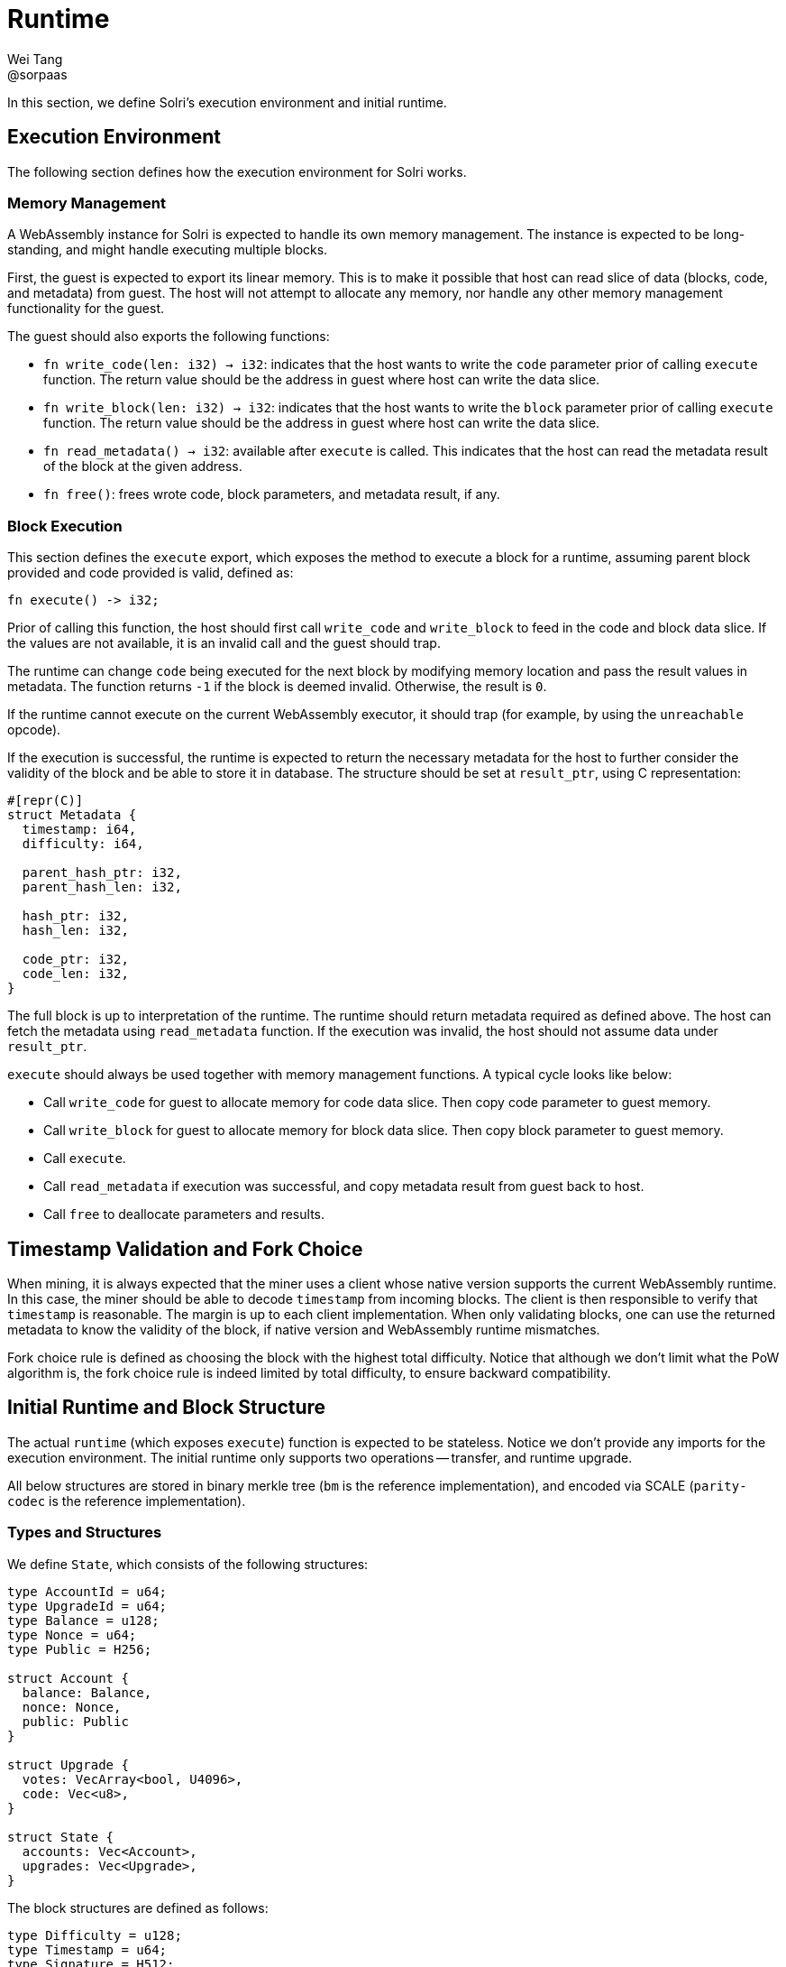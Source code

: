 = Runtime
Wei Tang <@sorpaas>
:license: CC-BY-SA-4.0
:license-code: Apache-2.0

[meta=description]
In this section, we define Solri's execution environment and initial
runtime.

== Execution Environment

The following section defines how the execution environment for Solri
works.

=== Memory Management

A WebAssembly instance for Solri is expected to handle its own memory
management. The instance is expected to be long-standing, and might
handle executing multiple blocks.

First, the guest is expected to export its linear memory. This is to
make it possible that host can read slice of data (blocks, code, and
metadata) from guest. The host will not attempt to allocate any
memory, nor handle any other memory management functionality for the
guest.

The guest should also exports the following functions:

* `fn write_code(len: i32) -> i32`: indicates that the host wants to
  write the `code` parameter prior of calling `execute` function. The
  return value should be the address in guest where host can write the
  data slice.
* `fn write_block(len: i32) -> i32`: indicates that the host wants to
  write the `block` parameter prior of calling `execute` function. The
  return value should be the address in guest where host can write the
  data slice.
* `fn read_metadata() -> i32`: available after `execute` is
  called. This indicates that the host can read the metadata result of
  the block at the given address.
* `fn free()`: frees wrote code, block parameters, and metadata
  result, if any.

=== Block Execution

This section defines the `execute` export, which exposes the method to
execute a block for a runtime, assuming parent block provided and code
provided is valid, defined as:

[source,rust]
fn execute() -> i32;

Prior of calling this function, the host should first call
`write_code` and `write_block` to feed in the code and block data
slice. If the values are not available, it is an invalid call and the
guest should trap.

The runtime can change `code` being executed for the next block by
modifying memory location and pass the result values in metadata. The
function returns `-1` if the block is deemed invalid. Otherwise, the
result is `0`.

If the runtime cannot execute on the current WebAssembly executor, it
should trap (for example, by using the `unreachable` opcode).

If the execution is successful, the runtime is expected to return the
necessary metadata for the host to further consider the validity of
the block and be able to store it in database. The structure should be
set at `result_ptr`, using C representation:

[source,rust]
----
#[repr(C)]
struct Metadata {
  timestamp: i64,
  difficulty: i64,

  parent_hash_ptr: i32,
  parent_hash_len: i32,

  hash_ptr: i32,
  hash_len: i32,

  code_ptr: i32,
  code_len: i32,
}
----

The full block is up to interpretation of the runtime. The runtime
should return metadata required as defined above. The host can fetch
the metadata using `read_metadata` function. If the execution was
invalid, the host should not assume data under `result_ptr`.

`execute` should always be used together with memory management
functions. A typical cycle looks like below:

* Call `write_code` for guest to allocate memory for code data
  slice. Then copy code parameter to guest memory.
* Call `write_block` for guest to allocate memory for block data
  slice. Then copy block parameter to guest memory.
* Call `execute`.
* Call `read_metadata` if execution was successful, and copy metadata
  result from guest back to host.
* Call `free` to deallocate parameters and results.

== Timestamp Validation and Fork Choice

When mining, it is always expected that the miner uses a client whose
native version supports the current WebAssembly runtime. In this case,
the miner should be able to decode `timestamp` from incoming
blocks. The client is then responsible to verify that `timestamp` is
reasonable. The margin is up to each client implementation. When only
validating blocks, one can use the returned metadata to know the
validity of the block, if native version and WebAssembly runtime
mismatches.

Fork choice rule is defined as choosing the block with the highest
total difficulty. Notice that although we don't limit what the PoW
algorithm is, the fork choice rule is indeed limited by total
difficulty, to ensure backward compatibility.

== Initial Runtime and Block Structure

The actual `runtime` (which exposes `execute`) function is expected to
be stateless. Notice we don't provide any imports for the execution
environment. The initial runtime only supports two operations --
transfer, and runtime upgrade.

All below structures are stored in binary merkle tree (`bm` is the
reference implementation), and encoded via SCALE (`parity-codec` is
the reference implementation).

=== Types and Structures

We define `State`, which consists of the following structures:

[source,rust]
----
type AccountId = u64;
type UpgradeId = u64;
type Balance = u128;
type Nonce = u64;
type Public = H256;

struct Account {
  balance: Balance,
  nonce: Nonce,
  public: Public
}

struct Upgrade {
  votes: VecArray<bool, U4096>,
  code: Vec<u8>,
}

struct State {
  accounts: Vec<Account>,
  upgrades: Vec<Upgrade>,
}
----

The block structures are defined as follows:

[source,rust]
----
type Difficulty = u128;
type Timestamp = u64;
type Signature = H512;
type StateProof = bm::CompactValue<bm_le::Value>;

enum TransferId {
  Coinbase,
  Existing(AccountId),
  New(Public),
}

enum CoinbaseId {
  Existing(AccountId),
  New(Public),
}

enum UnsealedTransaction {
  UpgradeProposal {
    from: AccountId,
    code: Vec<u8>,
  },
  Transfer {
    from: AccountId,
    to: Vec<(TransferId, Balance)>,
  },
}

struct Transaction {
  unsealed: UnsealedTransaction,
  signature: Signature,
}

struct UnsealedBlock {
  parent_id: Option<H256>,
  coinbase: CoinbaseId,
  timestamp: Timestamp,
  difficulty: Difficulty,
  state_proof: StateProof,
  upgrade_vote: Option<UpgradeId>,
  transactions: Vec<Transaction>,
}

struct Block {
  unsealed: UnsealedBlock,
  pow_proof: Vec<u8>,
}
----

=== Block Execution

* **Validity of Proof of Work Proof**: Upon receiving a new block
  structure, the executor should first decode `difficulty` and
  `timestamp`, and check whether `pow_proof` is valid under the given
  difficulty and timestamp. We're still deciding on the actual proof
  of work algorithm and difficulty adjustment algorithm. The block
  time is tentatively set to one minute.
* **Validity of State Proof**: Given a transaction or a coinbase id,
  it is possible to know all the state (defined as generalized merkle
  index) it is going to touch. Check all values exist in block's given
  state proof.
* **Validity of Transaction Signatures**: Check that
  `transaction.from` exists in `state.accounts`, and check that the
  `signature` is valid against `state.accounts[i].public`. Increase
  `state.accounts[i].nonce` by one.
* **Execution of Transfer Transaction**: Check that `from` account has
  balance greater than all `to` amount combined. Transfer value of
  `from` into all `to` account, with balance specified as the second
  item in the tuple. If `to` is coinbase, transfer to coinbase
  account. If `to` is new account, create a new account with all
  fields set to `0`, and transfer to the new account. Note that we
  don't have the concept of transaction fees -- it is fulfilled by
  `coinbase` destination.
* **Execution of Upgrade Proposal Transaction**: Deduct
  `PROPOSAL_COST` from `from` account. After that, push `code` as a
  new upgrade proposal in `state.upgrades`, and set its `votes` to
  `false`.
* **Evaluation of Current Upgrade Proposals**: Iterate over all
  `state.upgrades`, shift all `votes` to the right. Push `true` if
  `block.upgrade_vote` equals to the proposal index. Otherwise, push
  `false`. If a given proposal's `votes` has more than 3072 `true`
  (more than 75% of blocks voted for the proposal in the past 4096
  blocks), then set the runtime code as in the upgrade proposal. At
  this moment, the initial runtime continue its execution, and reaches
  its end-of-life after the current block finishes.
* **Block Rewards**: Increase `block.coinbase`'s balance by
  `BLOCK_REWARD`. If coinbase points to a new account, create it with
  all fields set to `0`.
